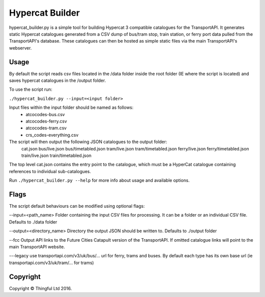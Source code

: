 Hypercat Builder
================

hypercat_builder.py is a simple tool for building Hypercat 3 compatible
catalogues for the TransportAPI. It generates static Hypercat catalogues
generated from a CSV dump of bus/tram stop, train station, or ferry port data
pulled from the TransportAPI's database. These catalogues can then be hosted as
simple static files via the main TransportAPI's webserver.

Usage
-----

By default the script reads csv files located in the /data folder inside the
root folder (IE where the script is located) and saves hypercat catalogues in
the /output folder.

To use the script run:

``./hypercat_builder.py --input=<input folder>``

Input files within the input folder should be named as follows:
 - atcocodes-bus.csv
 - atcocodes-ferry.csv
 - atcocodes-tram.csv
 - crs_codes-everything.csv

The script will then output the following JSON catalogues to the output folder:
  cat.json
  bus/live.json
  bus/timetabled.json
  tram/live.json
  tram/timetabled.json
  ferry/live.json
  ferry/timetabled.json
  train/live.json
  train/timetabled.json

The top level cat.json contains the entry point to the catalogue, which must be
a HyperCat catalogue containing references to individual sub-catalogues.

Run ``./hypercat_builder.py --help`` for more info about usage and available options.

Flags
-----

The script default behaviours can be modified using optional flags:

--input=<path_name>
Folder containing the input CSV files for processing. It can be a folder or an individual CSV file.
Defaults to ./data folder

--output=<directory_name>
Directory the output JSON should be written to.
Defaults to ./output folder

--fcc
Output API links to the Future Cities Catapult version of the TransportAPI.
If omitted catalogue links will point to the main TransportAPI website.

---legacy
use transportapi.com/v3/uk/bus/... url for ferry, trams and buses.
By default each type has its own base url (ie transportapi.com/v3/uk/tram/... for trams)

Copyright
---------

Copyright © Thingful Ltd 2016.
